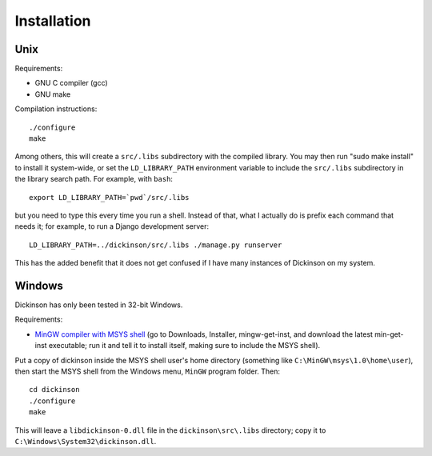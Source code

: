 .. _install:

============
Installation
============

Unix
----

Requirements:

* GNU C compiler (gcc)
* GNU make

Compilation instructions::

   ./configure
   make

Among others, this will create a ``src/.libs`` subdirectory with the
compiled library. You may then run "sudo make install" to install it
system-wide, or set the ``LD_LIBRARY_PATH`` environment variable to
include the ``src/.libs`` subdirectory in the library search path.
For example, with ``bash``::

    export LD_LIBRARY_PATH=`pwd`/src/.libs

but you need to type this every time you run a shell.
Instead of that, what I actually do is prefix each command that
needs it; for example, to run a Django development server::

    LD_LIBRARY_PATH=../dickinson/src/.libs ./manage.py runserver

This has the added benefit that it does not get confused if I have
many instances of Dickinson on my system.

Windows
-------

Dickinson has only been tested in 32-bit Windows.

Requirements:

* `MinGW compiler with MSYS shell`_ (go to Downloads, Installer,
  mingw-get-inst, and download the latest min-get-inst executable; run
  it and tell it to install itself, making sure to include the MSYS
  shell).

Put a copy of dickinson inside the MSYS shell user's home directory
(something like ``C:\MinGW\msys\1.0\home\user``), then start the MSYS
shell from the Windows menu, ``MinGW`` program folder. Then::

   cd dickinson
   ./configure
   make

This will leave a ``libdickinson-0.dll`` file in the
``dickinson\src\.libs`` directory; copy it to
``C:\Windows\System32\dickinson.dll``.

.. _MinGW compiler with MSYS shell: http://mingw.org/
